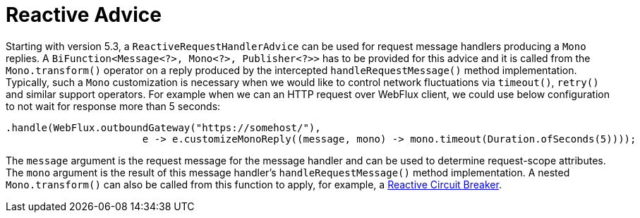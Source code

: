 [[reactive-advice]]
= Reactive Advice
:page-section-summary-toc: 1

Starting with version 5.3, a `ReactiveRequestHandlerAdvice` can be used for request message handlers producing a `Mono` replies.
A `BiFunction<Message<?>, Mono<?>, Publisher<?>>` has to be provided for this advice and it is called from the `Mono.transform()` operator on a reply produced by the intercepted `handleRequestMessage()` method implementation.
Typically, such a `Mono` customization is necessary when we would like to control network fluctuations via `timeout()`, `retry()` and similar support operators.
For example when we can an HTTP request over WebFlux client, we could use below configuration to not wait for response more than 5 seconds:

[source, java]
----
.handle(WebFlux.outboundGateway("https://somehost/"),
                       e -> e.customizeMonoReply((message, mono) -> mono.timeout(Duration.ofSeconds(5))));
----

The `message` argument is the request message for the message handler and can be used to determine request-scope attributes.
The `mono` argument is the result of this message handler's `handleRequestMessage()` method implementation.
A nested `Mono.transform()` can also be called from this function to apply, for example, a https://spring.io/projects/spring-cloud-circuitbreaker[Reactive Circuit Breaker].

